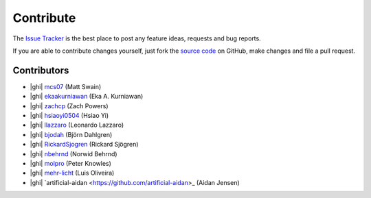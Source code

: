 .. _contribute:

Contribute
==========

The `Issue Tracker`_ is the best place to post any feature ideas, requests and bug reports.

If you are able to contribute changes yourself, just fork the `source code`_ on GitHub, make changes and file a pull
request.

Contributors
------------

- |ghi| `mcs07 <https://github.com/mcs07>`_ (Matt Swain)
- |ghi| `ekaakurniawan <https://github.com/ekaakurniawan>`_ (Eka A. Kurniawan)
- |ghi| `zachcp <https://github.com/zachcp>`_ (Zach Powers)
- |ghi| `hsiaoyi0504 <https://github.com/hsiaoyi0504>`_ (Hsiao Yi)
- |ghi| `llazzaro <https://github.com/llazzaro>`_ (Leonardo Lazzaro)
- |ghi| `bjodah <https://github.com/bjodah>`_ (Björn Dahlgren)
- |ghi| `RickardSjogren <https://github.com/RickardSjogren>`_ (Rickard Sjögren)
- |ghi| `nbehrnd <https://github.com/nbehrnd>`_ (Norwid Behrnd)
- |ghi| `molpro <https://github.com/molpro>`_ (Peter Knowles)
- |ghi| `mehr-licht <https://github.com/mehr-licht>`_ (Luis Oliveira)
- |ghi| `artificial-aidan <https://github.com/artificial-aidan>_ (Aidan Jensen)

.. _`source code`: https://github.com/mcs07/PubChemPy
.. _`Issue Tracker`: https://github.com/mcs07/PubChemPy/issues

.. |ghi| raw:: html

   <span class="fa fa-github"></span>
